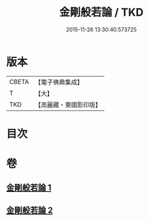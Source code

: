 #+TITLE: 金剛般若論 / TKD
#+DATE: 2015-11-26 13:30:40.573725
* 版本
 |     CBETA|【電子佛典集成】|
 |         T|【大】     |
 |       TKD|【高麗藏・東國影印版】|

* 目次
* 卷
** [[file:KR6c0030_001.txt][金剛般若論 1]]
** [[file:KR6c0030_002.txt][金剛般若論 2]]
